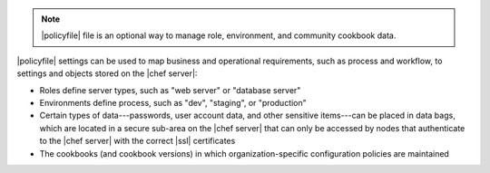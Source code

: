 .. The contents of this file may be included in multiple topics (using the includes directive).
.. The contents of this file should be modified in a way that preserves its ability to appear in multiple topics. 


.. note:: |policyfile| file is an optional way to manage role, environment, and community cookbook data.

|policyfile| settings can be used to map business and operational requirements, such as process and workflow, to settings and objects stored on the |chef server|:

* Roles define server types, such as "web server" or "database server"
* Environments define process, such as "dev", "staging", or "production"
* Certain types of data---passwords, user account data, and other sensitive items---can be placed in data bags, which are located in a secure sub-area on the |chef server| that can only be accessed by nodes that authenticate to the |chef server| with the correct |ssl| certificates
* The cookbooks (and cookbook versions) in which organization-specific configuration policies are maintained
